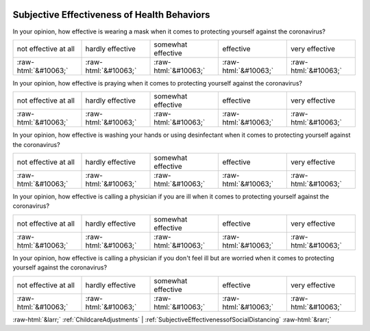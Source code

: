 .. _SubjectiveEffectivenessofHealthBehaviors:

 
 .. role:: raw-html(raw) 
        :format: html 

Subjective Effectiveness of Health Behaviors
============================================

In your opinion, how effective is wearing a mask when it comes to protecting yourself against the coronavirus?


.. csv-table::

       not effective at all, hardly effective, somewhat effective, effective, very effective
            :raw-html:`&#10063;`,:raw-html:`&#10063;`,:raw-html:`&#10063;`,:raw-html:`&#10063;`,:raw-html:`&#10063;`

In your opinion, how effective is praying when it comes to protecting yourself against the coronavirus?


.. csv-table::

       not effective at all, hardly effective, somewhat effective, effective, very effective
            :raw-html:`&#10063;`,:raw-html:`&#10063;`,:raw-html:`&#10063;`,:raw-html:`&#10063;`,:raw-html:`&#10063;`

In your opinion, how effective is washing your hands or using desinfectant when it comes to protecting yourself against the coronavirus?


.. csv-table::

       not effective at all, hardly effective, somewhat effective, effective, very effective
            :raw-html:`&#10063;`,:raw-html:`&#10063;`,:raw-html:`&#10063;`,:raw-html:`&#10063;`,:raw-html:`&#10063;`

In your opinion, how effective is calling a physician if you are ill when it comes to protecting yourself against the coronavirus?


.. csv-table::

       not effective at all, hardly effective, somewhat effective, effective, very effective
            :raw-html:`&#10063;`,:raw-html:`&#10063;`,:raw-html:`&#10063;`,:raw-html:`&#10063;`,:raw-html:`&#10063;`

In your opinion, how effective is calling a physician if you don't feel ill but are worried when it comes to protecting yourself against the coronavirus?


.. csv-table::

       not effective at all, hardly effective, somewhat effective, effective, very effective
            :raw-html:`&#10063;`,:raw-html:`&#10063;`,:raw-html:`&#10063;`,:raw-html:`&#10063;`,:raw-html:`&#10063;`


:raw-html:`&larr;` :ref:`ChildcareAdjustments` | :ref:`SubjectiveEffectivenessofSocialDistancing` :raw-html:`&rarr;`
